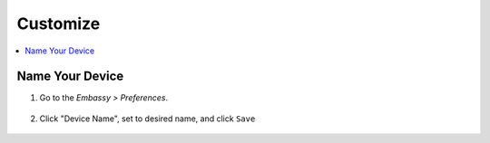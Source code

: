 .. _customize:

=========
Customize
=========

.. contents::
  :depth: 2 
  :local:

Name Your Device
----------------

#. Go to the *Embassy > Preferences*.

    .. figure:: /_static/images/config/basic-config1.png
      :width: 60%
      :alt: Preferences

#. Click "Device Name", set to desired name, and click ``Save``

    .. figure:: /_static/images/config/basic-config2.png
      :width: 60%
      :alt: Rename Embassy
